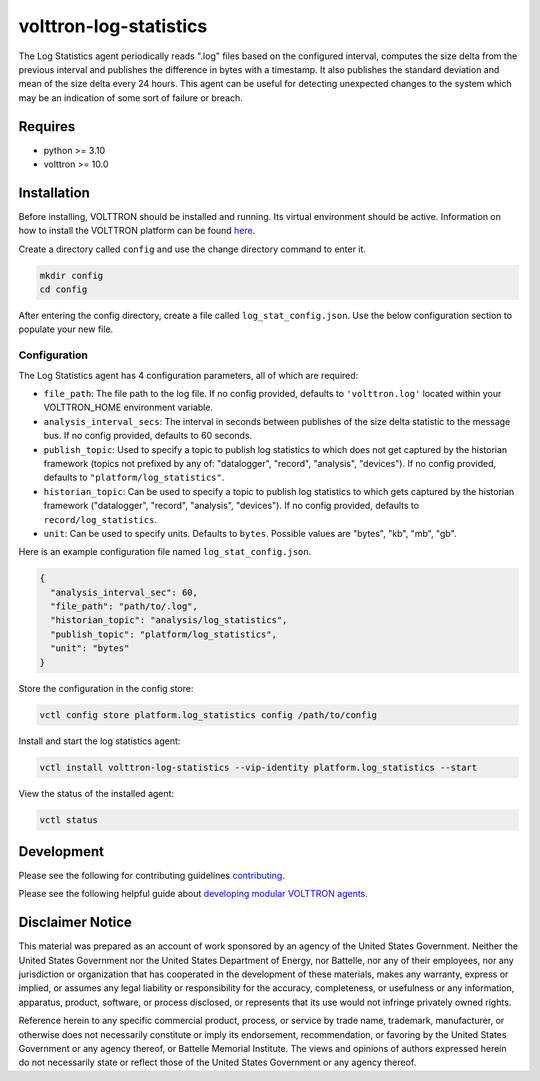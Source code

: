 volttron-log-statistics
=======================

.. image:: https://github.com/eclipse-volttron/volttron-log-statistics/actions/workflows/run-tests.yml/badge.svg
   :alt: Passing?
.. image:: https://img.shields.io/pypi/v/volttron-log-statistics.svg
   :target: https://pypi.org/project/volttron-log-statistics/

The Log Statistics agent periodically reads ".log" files based on the configured interval, computes the size delta from the previous interval and publishes the difference in bytes with a timestamp. It also publishes the standard deviation and mean of the size delta every 24 hours. This agent can be useful for detecting unexpected changes to the system which may be an indication of some sort of failure or breach.

Requires
--------

* python >= 3.10
* volttron >= 10.0

Installation
------------

Before installing, VOLTTRON should be installed and running. Its virtual environment should be active. Information on how to install the VOLTTRON platform can be found `here <https://github.com/eclipse-volttron/volttron-core>`_.

Create a directory called ``config`` and use the change directory command to enter it.

.. code-block:: shell

    mkdir config
    cd config

After entering the config directory, create a file called ``log_stat_config.json``. Use the below configuration section to populate your new file.

Configuration
~~~~~~~~~~~~~

The Log Statistics agent has 4 configuration parameters, all of which are required:

- ``file_path``: The file path to the log file. If no config provided, defaults to ``'volttron.log'`` located within your VOLTTRON_HOME environment variable.
- ``analysis_interval_secs``: The interval in seconds between publishes of the size delta statistic to the message bus. If no config provided, defaults to 60 seconds.
- ``publish_topic``: Used to specify a topic to publish log statistics to which does not get captured by the historian framework (topics not prefixed by any of: "datalogger", "record", "analysis", "devices"). If no config provided, defaults to ``"platform/log_statistics"``.
- ``historian_topic``: Can be used to specify a topic to publish log statistics to which gets captured by the historian framework ("datalogger", "record", "analysis", "devices"). If no config provided, defaults to ``record/log_statistics``.
- ``unit``: Can be used to specify units. Defaults to ``bytes``. Possible values are "bytes", "kb", "mb", "gb".

Here is an example configuration file named ``log_stat_config.json``.

.. code-block:: json

    {
      "analysis_interval_sec": 60,
      "file_path": "path/to/.log",
      "historian_topic": "analysis/log_statistics",
      "publish_topic": "platform/log_statistics",
      "unit": "bytes"
    }

Store the configuration in the config store:

.. code-block:: bash

    vctl config store platform.log_statistics config /path/to/config

Install and start the log statistics agent:

.. code-block:: bash

    vctl install volttron-log-statistics --vip-identity platform.log_statistics --start

View the status of the installed agent:

.. code-block:: shell

    vctl status

Development
-----------

Please see the following for contributing guidelines `contributing <https://github.com/eclipse-volttron/volttron-core/blob/develop/CONTRIBUTING.md>`_.

Please see the following helpful guide about `developing modular VOLTTRON agents <https://github.com/eclipse-volttron/volttron-core/blob/develop/DEVELOPING_ON_MODULAR.md>`_.

Disclaimer Notice
-----------------

This material was prepared as an account of work sponsored by an agency of the United States Government. Neither the United States Government nor the United States Department of Energy, nor Battelle, nor any of their employees, nor any jurisdiction or organization that has cooperated in the development of these materials, makes any warranty, express or implied, or assumes any legal liability or responsibility for the accuracy, completeness, or usefulness or any information, apparatus, product, software, or process disclosed, or represents that its use would not infringe privately owned rights.

Reference herein to any specific commercial product, process, or service by trade name, trademark, manufacturer, or otherwise does not necessarily constitute or imply its endorsement, recommendation, or favoring by the United States Government or any agency thereof, or Battelle Memorial Institute. The views and opinions of authors expressed herein do not necessarily state or reflect those of the United States Government or any agency thereof.
